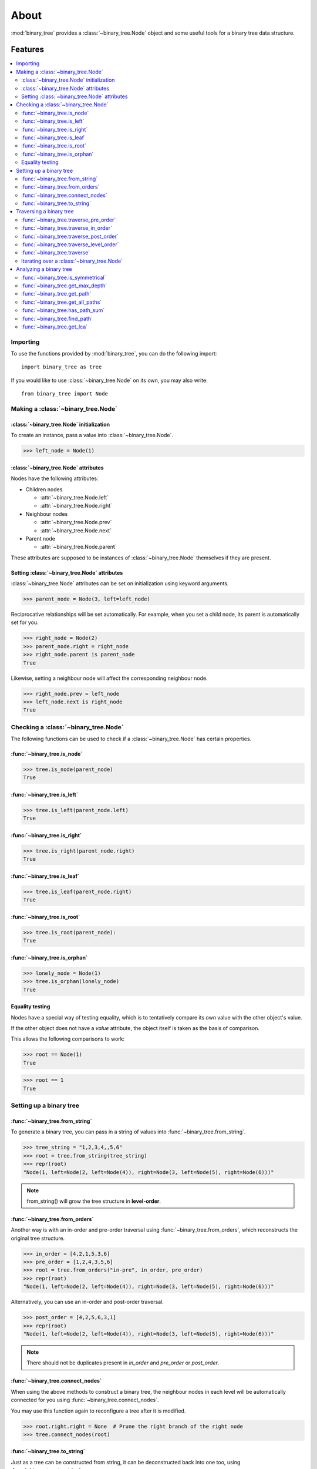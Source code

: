 *******
 About
*******

:mod:`binary_tree` provides a :class:`~binary_tree.Node` object and some useful tools for a binary tree data structure.

==========
 Features
==========

.. contents:: 
    :local:

-----------
 Importing
-----------

To use the functions provided by :mod:`binary_tree`, you can do the following import::

    import binary_tree as tree

If you would like to use :class:`~binary_tree.Node` on its own, you may also write::
    
    from binary_tree import Node

-------------------------------------
 Making a :class:`~binary_tree.Node` 
-------------------------------------

:class:`~binary_tree.Node` initialization
^^^^^^^^^^^^^^^^^^^^^^^^^^^^^^^^^^^^^^^^^
To create an instance, pass a value into :class:`~binary_tree.Node`.

>>> left_node = Node(1)

:class:`~binary_tree.Node` attributes
^^^^^^^^^^^^^^^^^^^^^^^^^^^^^^^^^^^^^
Nodes have the following attributes:

* Children nodes
  
  * :attr:`~binary_tree.Node.left`
  * :attr:`~binary_tree.Node.right`

* Neighbour nodes
  
  * :attr:`~binary_tree.Node.prev`
  * :attr:`~binary_tree.Node.next`

* Parent node

  * :attr:`~binary_tree.Node.parent`

These attributes are supposed to be instances of :class:`~binary_tree.Node` themselves if they are present. 

Setting :class:`~binary_tree.Node` attributes
^^^^^^^^^^^^^^^^^^^^^^^^^^^^^^^^^^^^^^^^^^^^^
:class:`~binary_tree.Node` attributes can be set on initialization using keyword arguments.

>>> parent_node = Node(3, left=left_node)

Reciprocative relationships will be set automatically. For example, when you set a child node, its parent is automatically set for you.

>>> right_node = Node(2)
>>> parent_node.right = right_node
>>> right_node.parent is parent_node
True

Likewise, setting a neighbour node will affect the corresponding neighbour node.

>>> right_node.prev = left_node
>>> left_node.next is right_node
True

---------------------------------------
 Checking a :class:`~binary_tree.Node`
---------------------------------------

The following functions can be used to check if a :class:`~binary_tree.Node` has certain properties.

:func:`~binary_tree.is_node`
^^^^^^^^^^^^^^^^^^^^^^^^^^^^
>>> tree.is_node(parent_node)
True

:func:`~binary_tree.is_left`
^^^^^^^^^^^^^^^^^^^^^^^^^^^^
>>> tree.is_left(parent_node.left)
True

:func:`~binary_tree.is_right`
^^^^^^^^^^^^^^^^^^^^^^^^^^^^^
>>> tree.is_right(parent_node.right)
True

:func:`~binary_tree.is_leaf`
^^^^^^^^^^^^^^^^^^^^^^^^^^^^
>>> tree.is_leaf(parent_node.right)
True

:func:`~binary_tree.is_root`
^^^^^^^^^^^^^^^^^^^^^^^^^^^^
>>> tree.is_root(parent_node):
True

:func:`~binary_tree.is_orphan`
^^^^^^^^^^^^^^^^^^^^^^^^^^^^^^
>>> lonely_node = Node(1)
>>> tree.is_orphan(lonely_node)
True

Equality testing
^^^^^^^^^^^^^^^^
Nodes have a special way of testing equality, which is to tentatively compare its own value with the other object's value. 

If the other object does not have a `value` attribute, the object itself is taken as the basis of comparison. 

This allows the following comparisons to work:

>>> root == Node(1)
True

>>> root == 1
True

--------------------------
 Setting up a binary tree 
--------------------------

:func:`~binary_tree.from_string`
^^^^^^^^^^^^^^^^^^^^^^^^^^^^^^^^
To generate a binary tree, you can pass in a string of values into :func:`~binary_tree.from_string`.

>>> tree_string = "1,2,3,4,,5,6"
>>> root = tree.from_string(tree_string)
>>> repr(root)
"Node(1, left=Node(2, left=Node(4)), right=Node(3, left=Node(5), right=Node(6)))"

.. note::
    from_string() will grow the tree structure in **level-order**.

:func:`~binary_tree.from_orders`
^^^^^^^^^^^^^^^^^^^^^^^^^^^^^^^^
Another way is with an in-order and pre-order traversal using :func:`~binary_tree.from_orders`, which reconstructs the original tree structure.

>>> in_order = [4,2,1,5,3,6]
>>> pre_order = [1,2,4,3,5,6]
>>> root = tree.from_orders("in-pre", in_order, pre_order)
>>> repr(root)
"Node(1, left=Node(2, left=Node(4)), right=Node(3, left=Node(5), right=Node(6)))"

Alternatively, you can use an in-order and post-order traversal.

>>> post_order = [4,2,5,6,3,1]
>>> repr(root)
"Node(1, left=Node(2, left=Node(4)), right=Node(3, left=Node(5), right=Node(6)))"

.. note::
    There should not be duplicates present in `in_order` and `pre_order` or `post_order`.

:func:`~binary_tree.connect_nodes`
^^^^^^^^^^^^^^^^^^^^^^^^^^^^^^^^^^
When using the above methods to construct a binary tree, the neighbour nodes in each level will be automatically connected for you using :func:`~binary_tree.connect_nodes`.

You may use this function again to reconfigure a tree after it is modified. 

>>> root.right.right = None  # Prune the right branch of the right node
>>> tree.connect_nodes(root)

:func:`~binary_tree.to_string`
^^^^^^^^^^^^^^^^^^^^^^^^^^^^^^
Just as a tree can be constructed from string, it can be deconstructed back into one too, using :func:`~binary_tree.to_string`.

>>> tree.to_string(root)
"1,2,3,4,,5"

--------------------------
 Traversing a binary tree
--------------------------

With a tree set up, there are several functions you can use to traverse down the tree.

:func:`~binary_tree.traverse_pre_order`
^^^^^^^^^^^^^^^^^^^^^^^^^^^^^^^^^^^^^^^
>>> list(tree.traverse_pre_order(root))
[Node(1), Node(2), Node(4), Node(3), Node(5)]

:func:`~binary_tree.traverse_in_order`
^^^^^^^^^^^^^^^^^^^^^^^^^^^^^^^^^^^^^^
>>> list(tree.traverse_in_order(root))
[Node(4), Node(2), Node(1), Node(5), Node(3)]

:func:`~binary_tree.traverse_post_order`
^^^^^^^^^^^^^^^^^^^^^^^^^^^^^^^^^^^^^^^^
>>> list(tree.traverse_post_order(root))
[Node(4), Node(2), Node(5), Node(3), Node(1)]

:func:`~binary_tree.traverse_level_order`
^^^^^^^^^^^^^^^^^^^^^^^^^^^^^^^^^^^^^^^^^
>>> list(tree.traverse_level_order(root))
[[Node(1)], [Node(2), Node(3)], [Node(4), Node(5)]]

.. note::
    traverse_level_order() will output a list of lists, each representing a level in the tree.

:func:`~binary_tree.traverse`
^^^^^^^^^^^^^^^^^^^^^^^^^^^^^
A single dispatch function, :func:`~binary_tree.traverse`, is available for your convenience.

>>> list(tree.traverse(root, "pre"))
[Node(1), Node(2), Node(4), Node(3), Node(5)]

>>> list(tree.traverse(root, "in"))
[Node(4), Node(2), Node(1), Node(5), Node(3)]

>>> list(tree.traverse(root, "post"))
[Node(4), Node(2), Node(5), Node(3), Node(1)]

>>> list(tree.traverse(root, "level"))
[[Node(1)], [Node(2), Node(3)], [Node(4), Node(5)]]

Iterating over a :class:`~binary_tree.Node`
^^^^^^^^^^^^^^^^^^^^^^^^^^^^^^^^^^^^^^^^^^^
You can also iterate over a node to traverse a binary tree for convenience. Level-order is the default mode of traversal. 

>>> for node in root:
>>>     print(node)
Node(1)
Node(2)
Node(3)
Node(4)
Node(5)

-------------------------
 Analyzing a binary tree
-------------------------

The following functions are available to find certain properties of a binary tree.

:func:`~binary_tree.is_symmetrical`
^^^^^^^^^^^^^^^^^^^^^^^^^^^^^^^^^^^
>>> tree.is_symmetrical(root)
False

:func:`~binary_tree.get_max_depth`
^^^^^^^^^^^^^^^^^^^^^^^^^^^^^^^^^^
>>> tree.get_max_depth(root)
3

:func:`~binary_tree.get_path`
^^^^^^^^^^^^^^^^^^^^^^^^^^^^^
>>> tree.get_path(root.right.left)
[Node(1), Node(3), Node(5)]

:func:`~binary_tree.get_all_paths`
^^^^^^^^^^^^^^^^^^^^^^^^^^^^^^^^^^
>>> for path in tree.get_all_paths(root):
>>>     print(path)
[Node(1), Node(2), Node(4)]
[Node(1), Node(3), Node(5)]

.. note::
    get_all_paths() will search for paths using post-order traversal.

:func:`~binary_tree.has_path_sum`
^^^^^^^^^^^^^^^^^^^^^^^^^^^^^^^^^
>>> tree.has_path_sum(root, 7)
True

:func:`~binary_tree.find_path`
^^^^^^^^^^^^^^^^^^^^^^^^^^^^^^
>>> tree.find_path(5)
[Node(1), Node(3), Node(5)]

>>> tree.find_path(2)
[Node(1), Node(2)]

:func:`~binary_tree.get_lca`
^^^^^^^^^^^^^^^^^^^^^^^^^^^^
>>> tree.get_lca(root, 2, 4)
Node(2)

>>> tree.get_lca(root, 1, 3, 5)
Node(1)

.. note::
    Since :class:`~binary_tree.Node` :ref:`tests for equality tentatively <Equality testing>`, it is possible to exploit this by simply passing in the value of the node you wish to refer to, *provided that the value is unique within the tree*.

=========
 Credits
=========

binary_tree was written by Han Keong <hk997@live.com>.

This package was created with Cookiecutter_ and the `audreyr/cookiecutter-pypackage`_ project template.

.. _Cookiecutter: https://github.com/audreyr/cookiecutter
.. _`audreyr/cookiecutter-pypackage`: https://github.com/audreyr/cookiecutter-pypackage

